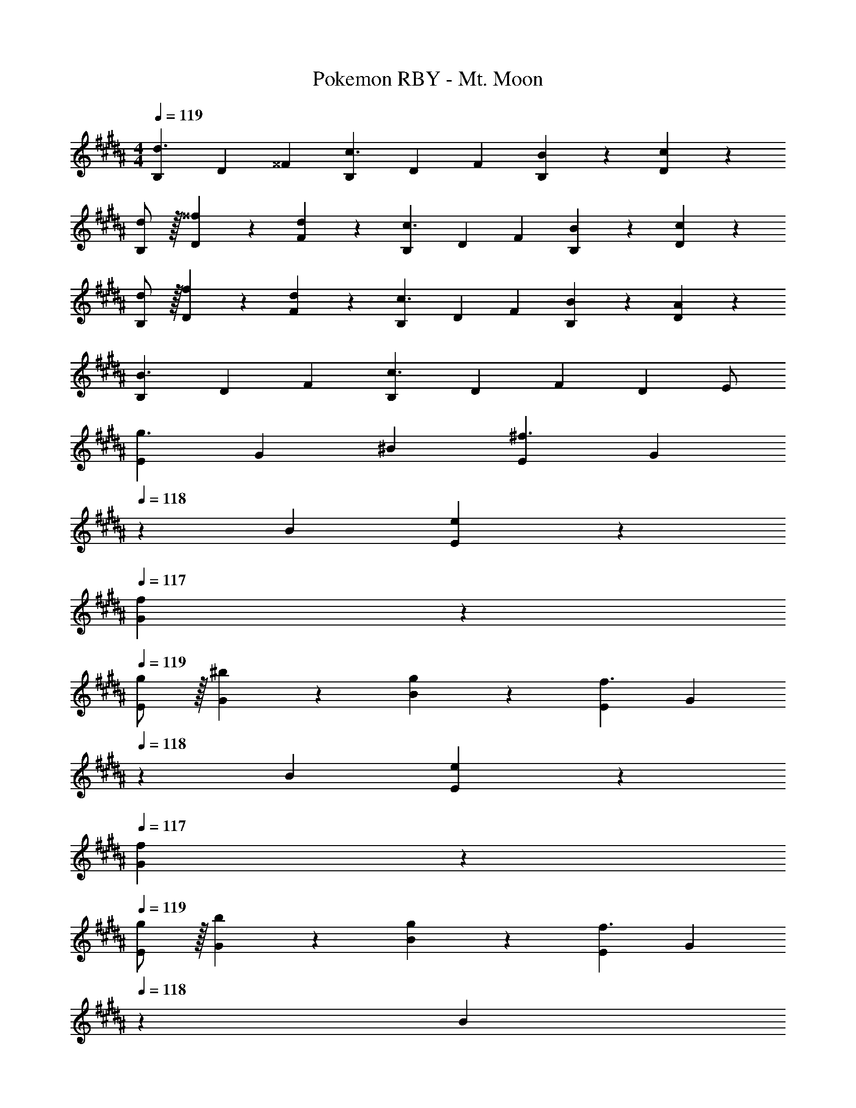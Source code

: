 X: 1
T: Pokemon RBY - Mt. Moon
Z: ABC Generated by Starbound Composer
L: 1/4
M: 4/4
Q: 1/4=119
K: B
[z17/32B,11/20d3/2] [z113/224D15/28] [z/2^^F15/28] [z/2B,15/28c3/2] [z/2D15/28] [z13/28F15/28] [B13/28B,15/28] z/28 [c13/28D15/28] z/28 
[d/2B,5/9] z/32 [^^f13/28D15/28] z9/224 [d13/28F15/28] z/28 [z/2B,15/28c3/2] [z/2D15/28] [z13/28F15/28] [B13/28B,15/28] z/28 [c13/28D15/28] z/28 
[d/2B,5/9] z/32 [f13/28D15/28] z9/224 [d13/28F15/28] z/28 [z/2B,15/28c3/2] [z/2D15/28] [z13/28F15/28] [B13/28B,15/28] z/28 [A13/28D15/28] z/28 
[z17/32B,5/9B3/2] [z113/224D15/28] [z/2F15/28] [z/2B,15/28c3/2] [z/2D15/28] [z13/28F15/28] [z/2D15/28] E/2 
[z17/32E5/9g3/2] [z113/224G15/28] [z/2^B15/28] [z/2E15/28^f3/2] [z13/28G15/28] 
Q: 1/4=118
z/28 [z13/28B15/28] [e13/28E15/28] z/28 
Q: 1/4=117
[f13/28G15/28] z/28 
Q: 1/4=119
[g/2E5/9] z/32 [^b13/28G15/28] z9/224 [g13/28B15/28] z/28 [z/2E15/28f3/2] [z13/28G15/28] 
Q: 1/4=118
z/28 [z13/28B15/28] [e13/28E15/28] z/28 
Q: 1/4=117
[f13/28G15/28] z/28 
Q: 1/4=119
[g/2E5/9] z/32 [b13/28G15/28] z9/224 [g13/28B15/28] z/28 [z/2E15/28f3/2] [z3/14G15/28] 
Q: 1/4=118
z2/7 [z3/14B15/28] 
Q: 1/4=117
z/4 
Q: 1/4=116
[e13/28E15/28] z/28 
Q: 1/4=115
[d13/28G15/28] z/28 
[z/4E5/9e3/2] 
Q: 1/4=119
z9/32 [z113/224G15/28] [z/2B15/28] [z/2E15/28f3/2] [z/2G15/28] [z13/28B15/28] [z/2E15/28e] [z/2G15/28] 
[z17/32B,5/9d3/2] [z113/224D15/28] [z/2F15/28] [z/2B,15/28c3/2] [z/2D15/28] [z13/28F15/28] [=B13/28B,15/28] z/28 [c13/28D15/28] z/28 
[d/2B,5/9] z/32 [^^f13/28D15/28] z9/224 [d13/28F15/28] z/28 [z/2B,15/28c3/2] [z/2D15/28] [z13/28F15/28] [B13/28B,15/28] z/28 [c13/28D15/28] z/28 
[d/2B,5/9] z/32 [f13/28D15/28] z9/224 [d13/28F15/28] z/28 [z/2B,15/28c3/2] [z/2D15/28] [z13/28F15/28] [B13/28B,15/28] z/28 [A13/28D15/28] z/28 
[z17/32B,5/9B3/2] [z113/224D15/28] [z/2F15/28] [z/2B,15/28c3/2] [z/2D15/28] [z13/28F15/28] [z/2B,15/28] [z/2D15/28] 
M: 3/4
[z17/32^e15/28g15/28^E15/28G15/28] [e13/28g/2G/2E15/28] z121/224 [e13/28g/2G/2E15/28] [=e/2=a/2=E/2=A/2] [e13/28a/2A/2E15/28] z/28 [z17/32d15/28^a15/28D15/28^A15/28] [d13/28a/2A/2D15/28] z121/224 
[d13/28a/2A/2D15/28] [^^c/2=b/2^^C/2B/2] [c13/28b/2B/2C15/28] z/28 
M: 4/4
[A,5/18e17/16] z/72 B,2/9 z5/288 ^B,2/9 z7/288 [z/9^C/4] 
Q: 1/4=116
z37/252 [z55/224^^C/4B29/28] D2/9 z40/1241 E2/9 z5/252 
Q: 1/4=113
^E/4 z/126 [z61/252A,/4d29/28] =B,2/9 z/28 
[z4/35^B,2/9] 
Q: 1/4=109
z/10 ^C2/9 z/36 [^^C2/9A29/28] z/36 D2/9 z/36 [z/24=E2/9] 
Q: 1/4=106
z5/24 ^E/4 [A,5/18c17/16] z/72 [z23/168=B,2/9] 
Q: 1/4=103
z23/224 ^B,2/9 z7/288 ^C/4 z/126 [z55/224^^C/4=A29/28] [z3/160D2/9] 
Q: 1/4=100
z33/140 =E2/9 z5/252 ^E/4 z/126 [z17/112=A,/4^c29/28] 
Q: 1/4=96
z13/144 ^A,2/9 z/28 
[z3/14=B,2/9] ^B,2/9 z/36 [z/12^C2/9G29/28] 
Q: 1/4=93
z/6 ^^C2/9 z/36 D2/9 z/36 [z3/14=E/4] 
Q: 1/4=90
z/28 [G,5/18^B17/16] z/72 =A,2/9 z5/288 ^A,2/9 z7/288 [z13/180=B,/4] 
Q: 1/4=87
z13/70 [z55/224^B,/4F29/28] ^C2/9 z40/1241 [z47/252^^C2/9] 
Q: 1/4=83
z/18 D/4 z/126 [z61/252^^F,/4=B29/28] G,2/9 z/28 
[z19/252=A,2/9] 
Q: 1/4=80
z5/36 ^A,2/9 z/36 [=B,2/9^F29/28] z/36 ^B,2/9 z/36 
Q: 1/4=77
^C2/9 z/36 ^^C/4 [^F,5/18^A17/16] z/72 [z7/72^^F,2/9] 
Q: 1/4=74
z41/288 G,2/9 z7/288 =A,/4 z/126 [z61/252^A,/4^E29/28] 
Q: 1/4=70
z/288 =B,2/9 z40/1241 ^B,2/9 z5/252 ^C/4 z/126 [z27/224^E,/4=A29/28] 
Q: 1/4=67
z35/288 ^F,2/9 z/28 
[z3/14^^F,2/9] G,2/9 z/36 [z/24=A,2/9=E29/28] 
Q: 1/4=64
z5/24 ^A,2/9 z/36 =B,2/9 z/36 [z5/28^B,/4] 
Q: 1/4=61
z/14 
M: 3/4
M: 3/4
[z17/32^^c15/28b15/28^^C15/28B15/28] [c13/28b/2B/2C15/28] z121/224 [c13/28b/2B/2C15/28] [d/2a/2D/2^A/2] [d13/28a/2A/2D15/28] z/28 
[z17/32e15/28=a15/28E15/28=A15/28] [e13/28a/2A/2E15/28] z121/224 [z/7e13/28a/2A/2E15/28] 
Q: 1/4=118
z9/28 [z/32^e/2g/2^E/2G/2] 
Q: 1/4=117
z17/96 
Q: 1/4=116
z7/24 [z/16e13/28g/2G/2E15/28] 
Q: 1/4=115
z7/16 
M: 4/4
[z/4D5/9^c2] 
Q: 1/4=119
z9/32 [z113/224=B,15/28] 
[z/2^^F15/28] [z/2D15/28] [z/2B,15/28] [z13/28F15/28B47/32] [z/2D15/28] [z/2B,15/28] [^A/2D5/9] z/32 [B13/28B,15/28] z9/224 
[d13/28F15/28] z/28 [f13/28D15/28] z/28 [d13/28B,15/28] z/28 [z13/28F15/28c47/32] [z/2D15/28] [z/2B,15/28] [B/2D5/9] z/32 [c13/28B,15/28] z9/224 
[d13/28F15/28] z/28 [f13/28D15/28] z/28 [d13/28B,15/28] z/28 [z13/28F15/28c47/32] [z/2D15/28] [z/2B,15/28] [B/2D5/9] z/32 [c13/28B,15/28] z9/224 
[z/2F15/28d35/24] [z/2D15/28] [z/2B,15/28] [z13/28F15/28f47/32] [z/2D15/28] [z/2B,15/28] [z17/32=A,5/9F2] [z113/224E,15/28] 
[z/2^C15/28] [z/2A,15/28] [z/2E,15/28] [z13/28C15/28E47/32] [z/2A,15/28] [z/2E,15/28] [=E/2A,5/9] z/32 [^E13/28E,15/28] z9/224 
[=A13/28C15/28] z/28 [c13/28A,15/28] z/28 [A13/28E,15/28] z/28 [z13/28C15/28F47/32] [z/2A,15/28] [z/2E,15/28] [E/2A,5/9] z/32 [F13/28E,15/28] z9/224 
[A13/28C15/28] z/28 [c13/28A,15/28] z/28 [A13/28E,15/28] z/28 [z13/28C15/28F47/32] [z/2A,15/28] [z/2E,15/28] [z17/32C5/9A3/2] [z113/224A,15/28] 
[z/2E,15/28] [z/2C15/28c3/2] [z/2A,15/28] [z13/28E,15/28] [z/2A15/28f2] [z/2E15/28] [z17/32c5/9] [z113/224A15/28] 
[z/2E15/28] [z/2c15/28e3/2] [z/2A15/28] [z13/28E15/28] [=e13/28c15/28] z/28 [^e13/28A15/28] z/28 [a/2c5/9] z/32 [c'13/28A15/28] z9/224 
[a13/28E15/28] z/28 [z/2c15/28f3/2] [z/2A15/28] [z13/28E15/28] [a13/28c15/28] z/28 [c'13/28A15/28] z/28 [a/2E5/9] z/32 [f13/28c15/28] z9/224 
[z/2A15/28] [z/2E15/28] [z/2c15/28a47/32] [z13/28A15/28] [z/2E15/28] [z/2c15/28c'43/28] [z17/32A5/9] [z113/224E15/28] 
[z/2G15/28^f63/32] [z/2=E15/28] [z/2^B15/28] [z13/28G15/28] [z/2E15/28] [z/2B15/28=e43/28] [z17/32G5/9] [z113/224E15/28] 
[d13/28B15/28] z/28 [e13/28G15/28] z/28 [g13/28B15/28] z/28 [^b13/28G15/28] [g13/28E15/28] z/28 [z/2B15/28f43/28] [z17/32G5/9] [z113/224E15/28] 
[e13/28B15/28] z/28 [f13/28G15/28] z/28 [g13/28B15/28] z/28 [b13/28G15/28] [g13/28E15/28] z/28 [z/2B15/28f43/28] [z17/32G5/9] [z113/224E15/28] 
[z/2B15/28g35/24] [z/2G15/28] [z/2E15/28] [z13/28B15/28b47/32] [z/2G15/28] [z/2E15/28] 
M: 6/8
[z15/28D5/9] [z/2F15/28] 
[z/2D15/28] [z41/28C47/32] D/2 z/28 F11/24 z/24 D15/32 z/32 [z41/28C47/32] 
[=E,/2D5/9] z/28 [G,11/24F15/28] z/24 [^B,15/32D15/28] z/32 [z/2E15/28C47/32] [z13/28G/2] [z/2B15/28] [z15/28e5/9D5/9] [z/2g15/28F15/28] 
[z/2B15/28D15/28] [z/2e15/28C47/32] [z13/28g/2] [z/2B15/28] [D/2e5/9] z/28 [F11/24g15/28] z/24 [D15/32B15/28] z/32 [z/2e15/28C47/32] 
[z13/28g/2] [z/2B15/28] 
M: 7/8
[D15/32e13/24] z/32 [F11/24g/2] z/24 [D15/32B13/24] z/32 [e/2C2] [z15/28g5/9] [z13/28B/2] [z/2d15/28] 
M: 4/4
[z17/32=B,5/9] [z113/224D15/28] [z/2F15/28] [z/2B,15/28] [z/2D15/28] [z13/28F15/28] [z/2B,15/28] [z/2D15/28] 
[z17/32B,5/9] [z113/224D15/28] [z/2F15/28] [z/2B,15/28] [z/2D15/28] [z13/28F15/28] [z/2B,15/28] [z/2D15/28] 
[z17/32B,11/20d3/2] [z113/224D15/28] [z/2F15/28] [z/2B,15/28c3/2] [z/2D15/28] [z13/28F15/28] [=B13/28B,15/28] z/28 [c13/28D15/28] z/28 
[d/2B,5/9] z/32 [^^f13/28D15/28] z9/224 [d13/28F15/28] z/28 [z/2B,15/28c3/2] [z/2D15/28] [z13/28F15/28] [B13/28B,15/28] z/28 [c13/28D15/28] z/28 
[d/2B,5/9] z/32 [f13/28D15/28] z9/224 [d13/28F15/28] z/28 [z/2B,15/28c3/2] [z/2D15/28] [z13/28F15/28] [B13/28B,15/28] z/28 [^A13/28D15/28] z/28 
[z17/32B,5/9B3/2] [z113/224D15/28] [z/2F15/28] [z/2B,15/28c3/2] [z/2D15/28] [z13/28F15/28] [z/2D15/28] E/2 
[z17/32E5/9g3/2] [z113/224G15/28] [z/2^B15/28] [z/2E15/28^f3/2] [z13/28G15/28] 
Q: 1/4=118
z/28 [z13/28B15/28] [e13/28E15/28] z/28 
Q: 1/4=117
[f13/28G15/28] z/28 
Q: 1/4=119
[g/2E5/9] z/32 [b13/28G15/28] z9/224 [g13/28B15/28] z/28 [z/2E15/28f3/2] [z13/28G15/28] 
Q: 1/4=118
z/28 [z13/28B15/28] [e13/28E15/28] z/28 
Q: 1/4=117
[f13/28G15/28] z/28 
Q: 1/4=119
[g/2E5/9] z/32 [b13/28G15/28] z9/224 [g13/28B15/28] z/28 [z/2E15/28f3/2] [z3/14G15/28] 
Q: 1/4=118
z2/7 [z3/14B15/28] 
Q: 1/4=117
z/4 
Q: 1/4=116
[e13/28E15/28] z/28 
Q: 1/4=115
[d13/28G15/28] z/28 
[z/4E5/9e3/2] 
Q: 1/4=119
z9/32 [z113/224G15/28] [z/2B15/28] [z/2E15/28f3/2] [z/2G15/28] [z13/28B15/28] [z/2E15/28e] [z/2G15/28] 
[z17/32B,5/9d3/2] [z113/224D15/28] [z/2F15/28] [z/2B,15/28c3/2] [z/2D15/28] [z13/28F15/28] [=B13/28B,15/28] z/28 [c13/28D15/28] z/28 
[d/2B,5/9] z/32 [^^f13/28D15/28] z9/224 [d13/28F15/28] z/28 [z/2B,15/28c3/2] [z/2D15/28] [z13/28F15/28] [B13/28B,15/28] z/28 [c13/28D15/28] z/28 
[d/2B,5/9] z/32 [f13/28D15/28] z9/224 [d13/28F15/28] z/28 [z/2B,15/28c3/2] [z/2D15/28] [z13/28F15/28] [B13/28B,15/28] z/28 [A13/28D15/28] z/28 
[z17/32B,5/9B3/2] [z113/224D15/28] [z/2F15/28] [z/2B,15/28c3/2] [z/2D15/28] [z13/28F15/28] [z/2B,15/28] [z/2D15/28] 
M: 3/4
[z17/32^e15/28g15/28^E15/28G15/28] [e13/28g/2G/2E15/28] z121/224 [e13/28g/2G/2E15/28] [=e/2a/2=E/2=A/2] [e13/28a/2A/2E15/28] z/28 [z17/32d15/28^a15/28D15/28^A15/28] [d13/28a/2A/2D15/28] z121/224 
[d13/28a/2A/2D15/28] [^^c/2=b/2^^C/2B/2] [c13/28b/2B/2C15/28] z/28 
M: 4/4
[^A,5/18e17/16] z/72 B,2/9 z5/288 ^B,2/9 z7/288 [z/9^C/4] 
Q: 1/4=116
z37/252 [z55/224^^C/4B29/28] D2/9 z40/1241 E2/9 z5/252 
Q: 1/4=113
^E/4 z/126 [z61/252A,/4d29/28] =B,2/9 z/28 
[z4/35^B,2/9] 
Q: 1/4=109
z/10 ^C2/9 z/36 [^^C2/9A29/28] z/36 D2/9 z/36 [z/24=E2/9] 
Q: 1/4=106
z5/24 ^E/4 [A,5/18c17/16] z/72 [z23/168=B,2/9] 
Q: 1/4=103
z23/224 ^B,2/9 z7/288 ^C/4 z/126 [z55/224^^C/4=A29/28] [z3/160D2/9] 
Q: 1/4=100
z33/140 =E2/9 z5/252 ^E/4 z/126 [z17/112=A,/4^c29/28] 
Q: 1/4=96
z13/144 ^A,2/9 z/28 
[z3/14=B,2/9] ^B,2/9 z/36 [z/12^C2/9G29/28] 
Q: 1/4=93
z/6 ^^C2/9 z/36 D2/9 z/36 [z3/14=E/4] 
Q: 1/4=90
z/28 [G,5/18^B17/16] z/72 =A,2/9 z5/288 ^A,2/9 z7/288 [z13/180=B,/4] 
Q: 1/4=87
z13/70 [z55/224^B,/4F29/28] ^C2/9 z40/1241 [z47/252^^C2/9] 
Q: 1/4=83
z/18 D/4 z/126 [z61/252F,/4=B29/28] G,2/9 z/28 
[z19/252=A,2/9] 
Q: 1/4=80
z5/36 ^A,2/9 z/36 [=B,2/9^F29/28] z/36 ^B,2/9 z/36 
Q: 1/4=77
^C2/9 z/36 ^^C/4 [^F,5/18^A17/16] z/72 [z7/72^^F,2/9] 
Q: 1/4=74
z41/288 G,2/9 z7/288 =A,/4 z/126 [z61/252^A,/4^E29/28] 
Q: 1/4=70
z/288 =B,2/9 z40/1241 ^B,2/9 z5/252 ^C/4 z/126 [z27/224^E,/4=A29/28] 
Q: 1/4=67
z35/288 ^F,2/9 z/28 
[z3/14^^F,2/9] G,2/9 z/36 [z/24=A,2/9=E29/28] 
Q: 1/4=64
z5/24 ^A,2/9 z/36 =B,2/9 z/36 [z5/28^B,/4] 
Q: 1/4=61
z/14 
M: 3/4
M: 3/4
[z17/32^^c15/28b15/28^^C15/28B15/28] [c13/28b/2B/2C15/28] z121/224 [c13/28b/2B/2C15/28] [d/2a/2D/2^A/2] [d13/28a/2A/2D15/28] z/28 
[z17/32e15/28=a15/28E15/28=A15/28] [e13/28a/2A/2E15/28] z121/224 [z/7e13/28a/2A/2E15/28] 
Q: 1/4=118
z9/28 [z/32^e/2g/2^E/2G/2] 
Q: 1/4=117
z17/96 
Q: 1/4=116
z7/24 [z/16e13/28g/2G/2E15/28] 
Q: 1/4=115
z7/16 
M: 4/4
[z/4D5/9^c2] 
Q: 1/4=119
z9/32 [z113/224=B,15/28] 
[z/2^^F15/28] [z/2D15/28] [z/2B,15/28] [z13/28F15/28B47/32] [z/2D15/28] [z/2B,15/28] [^A/2D5/9] z/32 [B13/28B,15/28] z9/224 
[d13/28F15/28] z/28 [f13/28D15/28] z/28 [d13/28B,15/28] z/28 [z13/28F15/28c47/32] [z/2D15/28] [z/2B,15/28] [B/2D5/9] z/32 [c13/28B,15/28] z9/224 
[d13/28F15/28] z/28 [f13/28D15/28] z/28 [d13/28B,15/28] z/28 [z13/28F15/28c47/32] [z/2D15/28] [z/2B,15/28] [B/2D5/9] z/32 [c13/28B,15/28] z9/224 
[z/2F15/28d35/24] [z/2D15/28] [z/2B,15/28] [z13/28F15/28f47/32] [z/2D15/28] [z/2B,15/28] [z17/32=A,5/9F2] [z113/224E,15/28] 
[z/2^C15/28] [z/2A,15/28] [z/2E,15/28] [z13/28C15/28E47/32] [z/2A,15/28] [z/2E,15/28] [=E/2A,5/9] z/32 [^E13/28E,15/28] z9/224 
[=A13/28C15/28] z/28 [c13/28A,15/28] z/28 [A13/28E,15/28] z/28 [z13/28C15/28F47/32] [z/2A,15/28] [z/2E,15/28] [E/2A,5/9] z/32 [F13/28E,15/28] z9/224 
[A13/28C15/28] z/28 [c13/28A,15/28] z/28 [A13/28E,15/28] z/28 [z13/28C15/28F47/32] [z/2A,15/28] [z/2E,15/28] [z17/32C5/9A3/2] [z113/224A,15/28] 
[z/2E,15/28] [z/2C15/28c3/2] [z/2A,15/28] [z13/28E,15/28] [z/2A15/28f2] [z/2E15/28] [z17/32c5/9] [z113/224A15/28] 
[z/2E15/28] [z/2c15/28e3/2] [z/2A15/28] [z13/28E15/28] [=e13/28c15/28] z/28 [^e13/28A15/28] z/28 [a/2c5/9] z/32 [c'13/28A15/28] z9/224 
[a13/28E15/28] z/28 [z/2c15/28f3/2] [z/2A15/28] [z13/28E15/28] [a13/28c15/28] z/28 [c'13/28A15/28] z/28 [a/2E5/9] z/32 [f13/28c15/28] z9/224 
[z/2A15/28] [z/2E15/28] [z/2c15/28a47/32] [z13/28A15/28] [z/2E15/28] [z/2c15/28c'43/28] [z17/32A5/9] [z113/224E15/28] 
[z/2G15/28^f63/32] [z/2=E15/28] [z/2^B15/28] [z13/28G15/28] [z/2E15/28] [z/2B15/28=e43/28] [z17/32G5/9] [z113/224E15/28] 
[d13/28B15/28] z/28 [e13/28G15/28] z/28 [g13/28B15/28] z/28 [^b13/28G15/28] [g13/28E15/28] z/28 [z/2B15/28f43/28] [z17/32G5/9] [z113/224E15/28] 
[e13/28B15/28] z/28 [f13/28G15/28] z/28 [g13/28B15/28] z/28 [b13/28G15/28] [g13/28E15/28] z/28 [z/2B15/28f43/28] [z17/32G5/9] [z113/224E15/28] 
[z/2B15/28g35/24] [z/2G15/28] [z/2E15/28] [z13/28B15/28b47/32] [z/2G15/28] [z/2E15/28] 
M: 6/8
[z15/28D5/9] [z/2F15/28] 
[z/2D15/28] [z41/28C47/32] D/2 z/28 F11/24 z/24 D15/32 z/32 [z41/28C47/32] 
[=E,/2D5/9] z/28 [G,11/24F15/28] z/24 [^B,15/32D15/28] z/32 [z/2E15/28C47/32] [z13/28G/2] [z/2B15/28] [z15/28e5/9D5/9] [z/2g15/28F15/28] 
[z/2B15/28D15/28] [z/2e15/28C47/32] [z13/28g/2] [z/2B15/28] [D/2e5/9] z/28 [F11/24g15/28] z/24 [D15/32B15/28] z/32 [z/2e15/28C47/32] 
[z13/28g/2] [z/2B15/28] 
M: 7/8
[D15/32e13/24] z/32 [F11/24g/2] z/24 [D15/32B13/24] z/32 [e/2C2] [z15/28g5/9] [z13/28B/2] [z/2d15/28] 
M: 4/4
[z17/32=B,5/9] [z113/224D15/28] [z/2F15/28] [z/2B,15/28] [z/2D15/28] [z13/28F15/28] [z/2B,15/28] [z/2D15/28] 
[z17/32B,5/9] [z113/224D15/28] [z/2F15/28] [z/2B,15/28] [z/2D15/28] [z13/28F15/28] [z/2B,15/28] D15/28 
